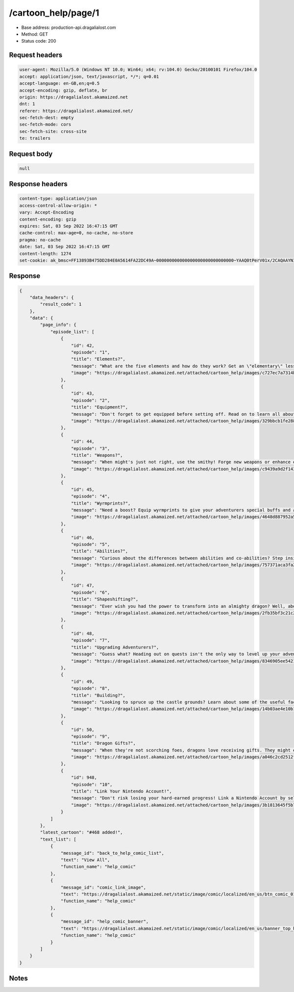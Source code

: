 /cartoon_help/page/1
==================================================

- Base address: production-api.dragalialost.com
- Method: GET
- Status code: 200

Request headers
----------------

.. code-block:: text

	user-agent: Mozilla/5.0 (Windows NT 10.0; Win64; x64; rv:104.0) Gecko/20100101 Firefox/104.0	accept: application/json, text/javascript, */*; q=0.01	accept-language: en-GB,en;q=0.5	accept-encoding: gzip, deflate, br	origin: https://dragalialost.akamaized.net	dnt: 1	referer: https://dragalialost.akamaized.net/	sec-fetch-dest: empty	sec-fetch-mode: cors	sec-fetch-site: cross-site	te: trailers

Request body
----------------

.. code-block:: json

	null

Response headers
----------------

.. code-block:: text

	content-type: application/json	access-control-allow-origin: *	vary: Accept-Encoding	content-encoding: gzip	expires: Sat, 03 Sep 2022 16:47:15 GMT	cache-control: max-age=0, no-cache, no-store	pragma: no-cache	date: Sat, 03 Sep 2022 16:47:15 GMT	content-length: 1274	set-cookie: ak_bmsc=FF13893B475DD284E0A5614FA22DC49A~000000000000000000000000000000~YAAQ0tPerV01x/2CAQAAYNI/BBCA/KKtrkk3purXk1EHKwW9jUPenQtBJaISUllq33NdrVK2YgvwqU76kA1q01Z31QkwCFyZGMZRK5dsWs30TGCdyc7ct8B6KEyFg0YVZnZ3Xae8k7YVhwfBVNKST4JNIIJiK/uSVNL9DOYy8phctMO/7f9lTUAOWa/m6CXXHu1iJA3HIXDTsBUbXjwQfu7V1H+r4np6EhSb+g4WejV7eA/0Ad86ioORb3BLle954pbJCIDGwJv207yb7Uk8h9Irj1gWGYU+HnwoRc6Ncep6BXfyzotnKv+4TbxQH02Y92a1tAbqJx9oJiDrynIcxHJ19YnD4y/aAXvzWckrMYIjD2ruTKYM4Rzg64O+frJCRgybWD/rfxsgR42wGYom; Domain=.dragalialost.com; Path=/; Expires=Sat, 03 Sep 2022 18:47:14 GMT; Max-Age=7199; HttpOnly

Response
----------------

.. code-block:: json

	{
	    "data_headers": {
	        "result_code": 1
	    },
	    "data": {
	        "page_info": {
	            "episode_list": [
	                {
	                    "id": 42,
	                    "episode": "1",
	                    "title": "Elements?",
	                    "message": "What are the five elements and how do they work? Get an \"elementary\" lesson here!",
	                    "image": "https://dragalialost.akamaized.net/attached/cartoon_help/images/c727ec7a7314bb4f32cb4db7a5f91f52.png"
	                },
	                {
	                    "id": 43,
	                    "episode": "2",
	                    "title": "Equipment?",
	                    "message": "Don't forget to get equipped before setting off. Read on to learn all about equipment!",
	                    "image": "https://dragalialost.akamaized.net/attached/cartoon_help/images/329bbcb1fe2886e65bfab8e4779e4a4e.png"
	                },
	                {
	                    "id": 44,
	                    "episode": "3",
	                    "title": "Weapons?",
	                    "message": "When might's just not right, use the smithy! Forge new weapons or enhance existing ones!",
	                    "image": "https://dragalialost.akamaized.net/attached/cartoon_help/images/c9439a9d2f143c9e7c16fce37b4c8ed9.png"
	                },
	                {
	                    "id": 45,
	                    "episode": "4",
	                    "title": "Wyrmprints?",
	                    "message": "Need a boost? Equip wyrmprints to give your adventurers special buffs and abilities!",
	                    "image": "https://dragalialost.akamaized.net/attached/cartoon_help/images/4648d887952a5f5a8ad99bd4532638c4.png"
	                },
	                {
	                    "id": 46,
	                    "episode": "5",
	                    "title": "Abilities?",
	                    "message": "Curious about the differences between abilities and co-abilities? Step inside to learn more!",
	                    "image": "https://dragalialost.akamaized.net/attached/cartoon_help/images/757371aca3fa2f46cde88bcc44190cda.png"
	                },
	                {
	                    "id": 47,
	                    "episode": "6",
	                    "title": "Shapeshifting?",
	                    "message": "Ever wish you had the power to transform into an almighty dragon? Well, about that...",
	                    "image": "https://dragalialost.akamaized.net/attached/cartoon_help/images/2fb35bf3c21c2ed357a5d57b73c16239.png"
	                },
	                {
	                    "id": 48,
	                    "episode": "7",
	                    "title": "Upgrading Adventurers?",
	                    "message": "Guess what? Heading out on quests isn't the only way to level up your adventurers!",
	                    "image": "https://dragalialost.akamaized.net/attached/cartoon_help/images/8346905ee5421ca0b96c5f1773e4726e.png"
	                },
	                {
	                    "id": 49,
	                    "episode": "8",
	                    "title": "Building?",
	                    "message": "Looking to spruce up the castle grounds? Learn about some of the useful facilities you can build here!",
	                    "image": "https://dragalialost.akamaized.net/attached/cartoon_help/images/14b03ae4e10b1eb11afd3ee7c2ff7857.png"
	                },
	                {
	                    "id": 50,
	                    "episode": "9",
	                    "title": "Dragon Gifts?",
	                    "message": "When they're not scorching foes, dragons love receiving gifts. They might even give something back in return!",
	                    "image": "https://dragalialost.akamaized.net/attached/cartoon_help/images/a046c2cd2512f44a59a30b9647f47fca.png"
	                },
	                {
	                    "id": 948,
	                    "episode": "10",
	                    "title": "Link Your Nintendo Account!",
	                    "message": "Don't risk losing your hard-earned progress! Link a Nintendo Account by selecting Other then Account Management in the Menu!",
	                    "image": "https://dragalialost.akamaized.net/attached/cartoon_help/images/3b1813645f5b78506cb8a98ddce127b8.png"
	                }
	            ]
	        },
	        "latest_cartoon": "#468 added!",
	        "text_list": [
	            {
	                "message_id": "back_to_help_comic_list",
	                "text": "View All",
	                "function_name": "help_comic"
	            },
	            {
	                "message_id": "comic_link_image",
	                "text": "https://dragalialost.akamaized.net/static/image/comic/localized/en_us/btn_comic_01.png",
	                "function_name": "help_comic"
	            },
	            {
	                "message_id": "help_comic_banner",
	                "text": "https://dragalialost.akamaized.net/static/image/comic/localized/en_us/banner_top_helpcomic_01_webview.png",
	                "function_name": "help_comic"
	            }
	        ]
	    }
	}

Notes
------
